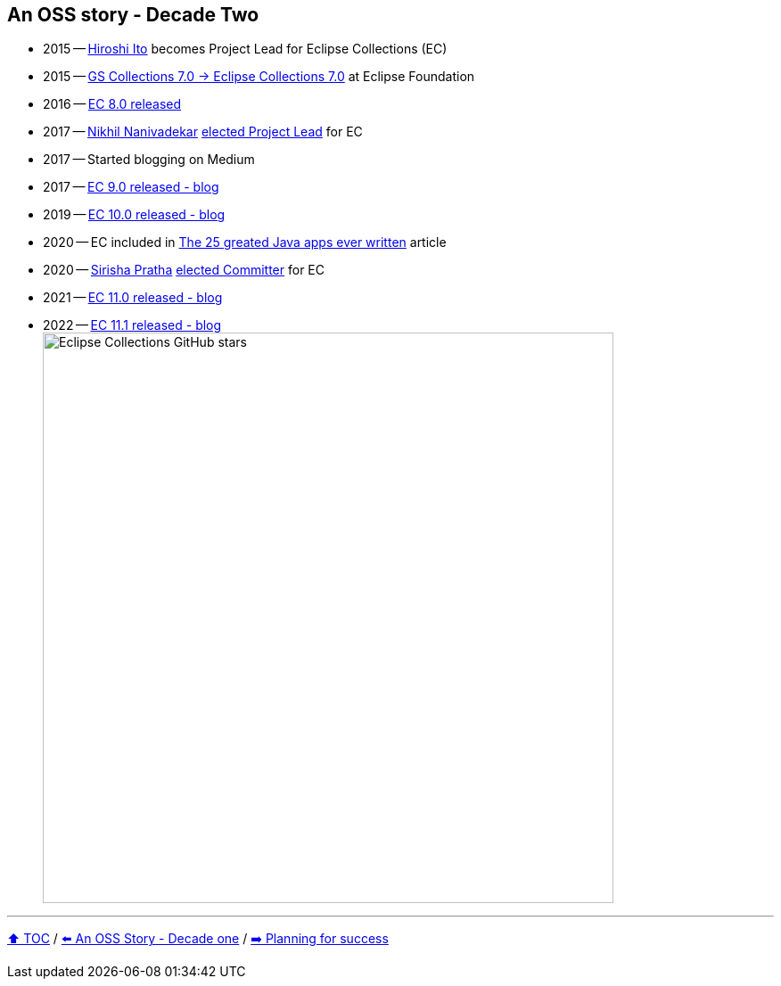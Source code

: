 == An OSS story - Decade Two

* 2015 -- link:https://twitter.com/itohiro73[Hiroshi Ito] becomes Project Lead for Eclipse Collections (EC)
* 2015 -- link:https://www.infoq.com/news/2016/01/GS-Collections-Eclipse-Foundn/[GS Collections 7.0 -> Eclipse Collections 7.0] at Eclipse Foundation
* 2016 -- link:https://github.com/eclipse/eclipse-collections/releases/tag/8.0.0[EC 8.0 released]
* 2017 -- link:https://twitter.com/NikhilNanivade[Nikhil Nanivadekar] link:https://projects.eclipse.org/projects/technology.collections/elections/election-nikhil-nanivadekar-project-lead-eclipse-collections[elected Project Lead] for EC
* 2017 -- Started blogging on Medium
* 2017 -- link:https://donraab.medium.com/nine-features-in-eclipse-collections-9-0-a2ca97dfdf74?source=friends_link&sk=1728577e9ef0b3c03f58791b5bade2be[EC 9.0 released - blog]
* 2019 -- link:https://medium.com/oracledevs/eclipse-collections-10-0-released-49bae6a4b4c6?source=friends_link&sk=a94837d5317ce2863be2c259fee8db41[EC 10.0 released - blog]
* 2020 -- EC included in link:https://blogs.oracle.com/javamagazine/post/the-top-25-greatest-java-apps-ever-written[The 25 greated Java apps ever written] article
* 2020 -- link:https://twitter.com/sirishapratha[Sirisha Pratha] link:https://projects.eclipse.org/projects/technology.collections/elections/election-sirisha-pratha-committer-eclipse-collections[elected Committer] for EC
* 2021 -- link:https://donraab.medium.com/eclipse-collections-11-0-released-d14df63f5d1d?source=friends_link&sk=74bad1fcf0f384fba241041c8383502b[EC 11.0 released - blog]
* 2022 -- link:https://medium.com/javarevisited/eclipse-collections-11-1-released-acca6905585a?source=friends_link&sk=901bc67401466f1d06bb9376f4b1dba2[EC 11.1 released - blog]
image:../assets/ec_stars.png[Eclipse Collections GitHub stars,640]

---

link:./00_toc.adoc[⬆️ TOC] /
link:A1_oss_story_decadeone.adoc[⬅️ An OSS Story - Decade one] /
link:./A3_planning_success.adoc[➡️ Planning for success]
